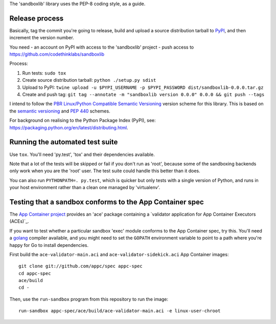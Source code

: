 The 'sandboxlib' library uses the PEP-8 coding style, as a guide.

Release process
---------------

Basically, tag the commit you're going to release, build and upload a source
distribution tarball to PyPI_, and then increment the version number.

You need
- an account on PyPI with access to the 'sandboxlib' project
- push access to https://github.com/codethinklabs/sandboxlib

Process:

1. Run tests: ``sudo tox``
2. Create source distribution tarball: ``python ./setup.py sdist``
3. Upload to PyPI: ``twine upload -u $PYPI_USERNAME -p $PYPI_PASSWORD dist/sandboxlib-0.0.0.tar.gz``
4. Create and push tag: ``git tag --annotate -m "sandboxlib version 0.0.0" 0.0.0 && git push --tags``

I intend to follow the `PBR Linux/Python Compatible Semantic Versioning`_
version scheme for this library. This is based on the `semantic versioning`_
and `PEP 440`_ schemes.

For background on realising to the Python Package Index (PyPI), see:
https://packaging.python.org/en/latest/distributing.html.

.. _PBR Linux/Python Compatible Semantic Versioning: http://docs.openstack.org/developer/pbr/semver.html
.. _semantic versioning: http://www.semver.org/
.. _PEP 440: https://www.python.org/dev/peps/pep-0440/
.. _PyPI: http://pypi.python.org/

Running the automated test suite
--------------------------------

Use ``tox``. You'll need 'py.test', 'tox' and their dependencies available.

Note that a lot of the tests will be skipped or fail if you don't run as
'root', because some of the sandboxing backends only work when you are the
'root' user. The test suite could handle this better than it does.

You can also run ``PYTHONPATH=. py.test``, which is quicker but only tests with
a single version of Python, and runs in your host environment rather than a
clean one managed by 'virtualenv'.

Testing that a sandbox conforms to the App Container spec
---------------------------------------------------------

The `App Container project`_ provides an 'ace' package containing a
`validator application for App Container Executors (ACEs)`_.

If you want to test whether a particular sandbox 'exec' module conforms to the
App Container spec, try this. You'll need a golang_ compiler available, and you
might need to set the ``GOPATH`` environment variable to point to a path where
you're happy for Go to install dependencies.

First build the ``ace-validator-main.aci`` and ``ace-validator-sidekick.aci`` App
Container images::

    git clone git://github.com/appc/spec appc-spec
    cd appc-spec
    ace/build
    cd -

Then, use the ``run-sandbox`` program from this repository to run the image::

    run-sandbox appc-spec/ace/build/ace-validator-main.aci -e linux-user-chroot


.. _App Container project: https://github.com/appc/spec
.. _validator application for App Container Executors (ACEs)`: https://github.com/appc/spec#validating-app-container-executors-aces
.. _golang: https://golang.org/doc/install
